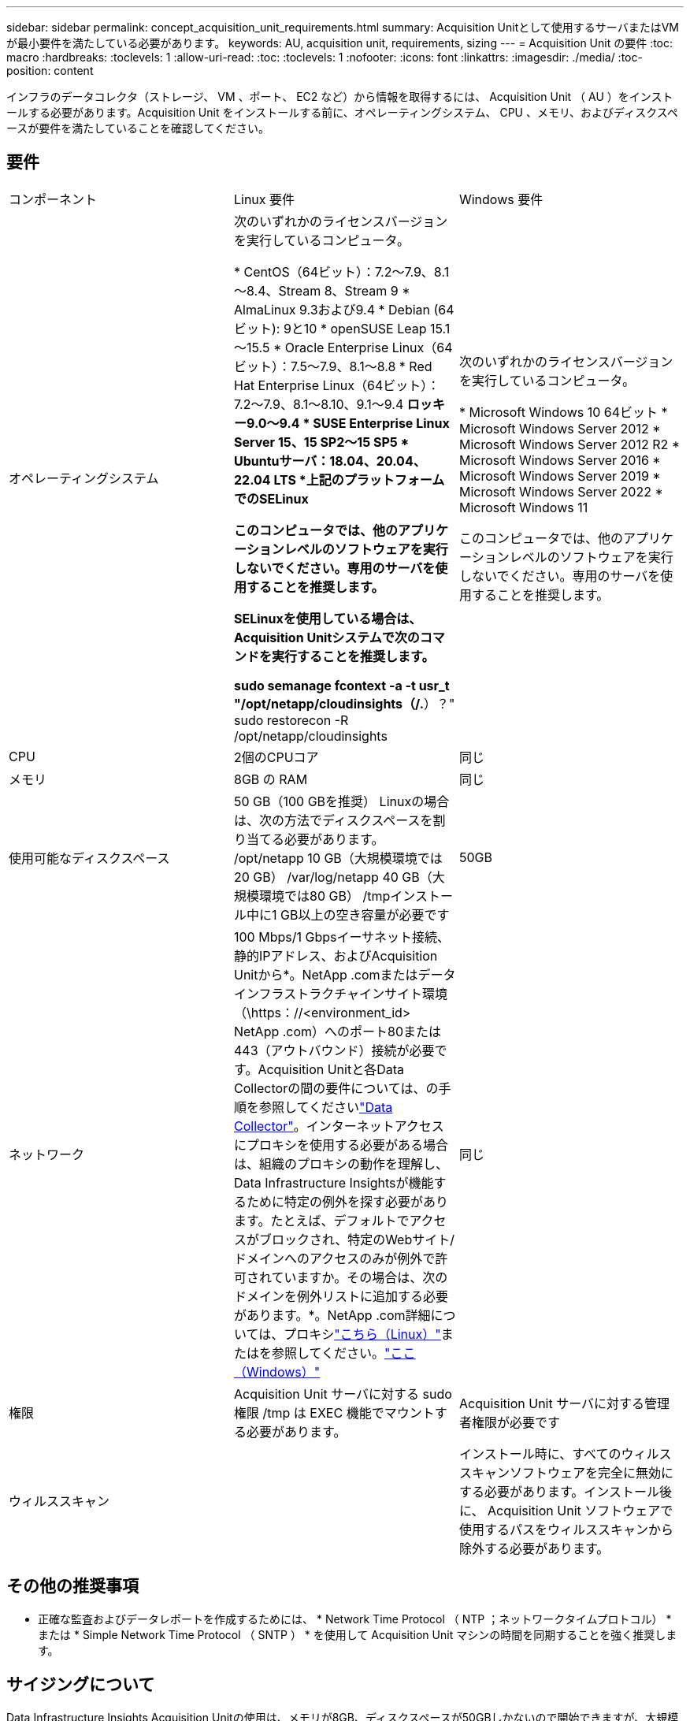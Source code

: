 ---
sidebar: sidebar 
permalink: concept_acquisition_unit_requirements.html 
summary: Acquisition Unitとして使用するサーバまたはVMが最小要件を満たしている必要があります。 
keywords: AU, acquisition unit, requirements, sizing 
---
= Acquisition Unit の要件
:toc: macro
:hardbreaks:
:toclevels: 1
:allow-uri-read: 
:toc: 
:toclevels: 1
:nofooter: 
:icons: font
:linkattrs: 
:imagesdir: ./media/
:toc-position: content


[role="lead"]
インフラのデータコレクタ（ストレージ、 VM 、ポート、 EC2 など）から情報を取得するには、 Acquisition Unit （ AU ）をインストールする必要があります。Acquisition Unit をインストールする前に、オペレーティングシステム、 CPU 、メモリ、およびディスクスペースが要件を満たしていることを確認してください。



== 要件

|===


| コンポーネント | Linux 要件 | Windows 要件 


| オペレーティングシステム | 次のいずれかのライセンスバージョンを実行しているコンピュータ。

* CentOS（64ビット）：7.2～7.9、8.1～8.4、Stream 8、Stream 9
* AlmaLinux 9.3および9.4
* Debian (64ビット): 9と10
* openSUSE Leap 15.1～15.5
* Oracle Enterprise Linux（64ビット）：7.5～7.9、8.1～8.8
* Red Hat Enterprise Linux（64ビット）：7.2～7.9、8.1～8.10、9.1～9.4
*ロッキー9.0～9.4
* SUSE Enterprise Linux Server 15、15 SP2～15 SP5
* Ubuntuサーバ：18.04、20.04、22.04 LTS
*上記のプラットフォームでのSELinux

このコンピュータでは、他のアプリケーションレベルのソフトウェアを実行しないでください。専用のサーバを使用することを推奨します。

SELinuxを使用している場合は、Acquisition Unitシステムで次のコマンドを実行することを推奨します。

 sudo semanage fcontext -a -t usr_t "/opt/netapp/cloudinsights（/.*）？"
 sudo restorecon -R /opt/netapp/cloudinsights | 次のいずれかのライセンスバージョンを実行しているコンピュータ。

* Microsoft Windows 10 64ビット
* Microsoft Windows Server 2012
* Microsoft Windows Server 2012 R2
* Microsoft Windows Server 2016
* Microsoft Windows Server 2019
* Microsoft Windows Server 2022
* Microsoft Windows 11


このコンピュータでは、他のアプリケーションレベルのソフトウェアを実行しないでください。専用のサーバを使用することを推奨します。 


| CPU | 2個のCPUコア | 同じ 


| メモリ | 8GB の RAM | 同じ 


| 使用可能なディスクスペース | 50 GB（100 GBを推奨）
Linuxの場合は、次の方法でディスクスペースを割り当てる必要があります。
/opt/netapp 10 GB（大規模環境では20 GB）
/var/log/netapp 40 GB（大規模環境では80 GB）
/tmpインストール中に1 GB以上の空き容量が必要です | 50GB 


| ネットワーク | 100 Mbps/1 Gbpsイーサネット接続、静的IPアドレス、およびAcquisition Unitから*。NetApp .comまたはデータインフラストラクチャインサイト環境（\https：//<environment_id> NetApp .com）へのポート80または443（アウトバウンド）接続が必要です。Acquisition Unitと各Data Collectorの間の要件については、の手順を参照してくださいlink:data_collector_list.html["Data Collector"]。インターネットアクセスにプロキシを使用する必要がある場合は、組織のプロキシの動作を理解し、Data Infrastructure Insightsが機能するために特定の例外を探す必要があります。たとえば、デフォルトでアクセスがブロックされ、特定のWebサイト/ドメインへのアクセスのみが例外で許可されていますか。その場合は、次のドメインを例外リストに追加する必要があります。*。NetApp .com詳細については、プロキシlink:task_troubleshooting_linux_acquisition_unit_problems.html#considerations-about-proxies-and-firewalls["こちら（Linux）"]またはを参照してください。link:task_troubleshooting_windows_acquisition_unit_problems.html#considerations-about-proxies-and-firewalls["ここ（Windows）"] | 同じ 


| 権限 | Acquisition Unit サーバに対する sudo 権限
/tmp は EXEC 機能でマウントする必要があります。 | Acquisition Unit サーバに対する管理者権限が必要です 


| ウィルススキャン |  | インストール時に、すべてのウィルススキャンソフトウェアを完全に無効にする必要があります。インストール後に、 Acquisition Unit ソフトウェアで使用するパスをウィルススキャンから除外する必要があります。 
|===


== その他の推奨事項

* 正確な監査およびデータレポートを作成するためには、 * Network Time Protocol （ NTP ；ネットワークタイムプロトコル） * または * Simple Network Time Protocol （ SNTP ） * を使用して Acquisition Unit マシンの時間を同期することを強く推奨します。




== サイジングについて

Data Infrastructure Insights Acquisition Unitの使用は、メモリが8GB、ディスクスペースが50GBしかないので開始できますが、大規模な環境の場合は次の点を自問してください。

次のことを期待していますか？

* この Acquisition Unit 上で、 2500 台を超える仮想マシン、または 10 台の大規模（ 2 ノード以上）の ONTAP クラスタ、 Symmetrix 、 HDS / HPE VSP/XP アレイを検出できるか？
* この Acquisition Unit に合計 75 個以上のデータコレクタを導入しますか？


上記の「はい」回答ごとに、 8 GB のメモリと 50 GB のディスク容量を AU に追加することをお勧めします。たとえば、「はい」と答えた場合、 150GB 以上のディスクスペースを備えた 24GB のメモリシステムを導入する必要があります。Linux の場合、ログの場所に追加するディスクスペース。

サイジングに関するその他の情報については、ネットアップサポートにお問い合わせください。



== Federal Editionの追加要件

* Data Infrastructure Insights Federal EditionクラスタにAcquisition Unitをインストールする場合は、基盤となるオペレーティングシステムに十分なエントロピーがある必要があります。Linuxシステムでは、これは通常、_rng-tools_をインストールするか、ハードウェア乱数生成（RNG）を使用して行われます。Acquisition Unitマシンでこの要件が満たされていることを確認するのは、お客様の責任です。

